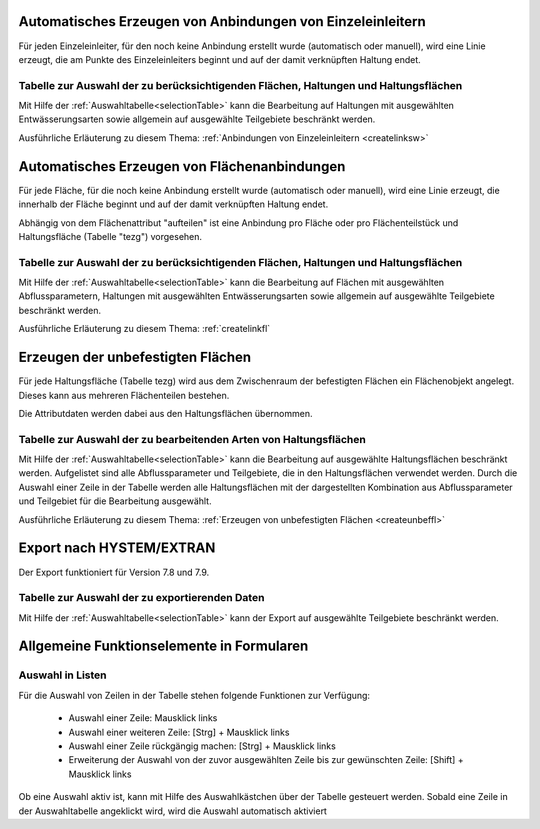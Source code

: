 .. index:: Anbindungen Einzeleinleiter (Menü)

Automatisches Erzeugen von Anbindungen von Einzeleinleitern
-----------------------------------------------------------

Für jeden Einzeleinleiter, für den noch keine Anbindung erstellt wurde (automatisch oder manuell), wird 
eine Linie erzeugt, die am Punkte des Einzeleinleiters beginnt und auf der damit verknüpften Haltung
endet. 

Tabelle zur Auswahl der zu berücksichtigenden Flächen, Haltungen und Haltungsflächen
++++++++++++++++++++++++++++++++++++++++++++++++++++++++++++++++++++++++++++++++++++

Mit Hilfe der :ref:`Auswahltabelle<selectionTable>` kann die Bearbeitung 
auf Haltungen mit ausgewählten 
Entwässerungsarten sowie allgemein auf ausgewählte Teilgebiete beschränkt werden. 

Ausführliche Erläuterung zu diesem Thema: :ref:`Anbindungen von Einzeleinleitern <createlinksw>`


.. index:: Flächenanbindungen (Menü)

Automatisches Erzeugen von Flächenanbindungen
---------------------------------------------

Für jede Fläche, für die noch keine Anbindung erstellt wurde (automatisch oder manuell), wird 
eine Linie erzeugt, die innerhalb der Fläche beginnt und auf der damit verknüpften Haltung
endet. 

Abhängig von dem Flächenattribut "aufteilen" ist eine Anbindung pro Fläche oder pro Flächenteilstück 
und Haltungsfläche (Tabelle "tezg") vorgesehen. 

Tabelle zur Auswahl der zu berücksichtigenden Flächen, Haltungen und Haltungsflächen
++++++++++++++++++++++++++++++++++++++++++++++++++++++++++++++++++++++++++++++++++++

Mit Hilfe der :ref:`Auswahltabelle<selectionTable>` kann die Bearbeitung auf Flächen mit ausgewählten Abflussparametern, 
Haltungen mit ausgewählten Entwässerungsarten sowie allgemein auf ausgewählte Teilgebiete beschränkt 
werden. 



Ausführliche Erläuterung zu diesem Thema: :ref:`createlinkfl`


.. index:: Unbefestigte Fläche (Menü)

Erzeugen der unbefestigten Flächen
----------------------------------

Für jede Haltungsfläche (Tabelle tezg) wird aus dem Zwischenraum der befestigten Flächen ein Flächenobjekt angelegt. 
Dieses kann aus mehreren Flächenteilen bestehen.

Die Attributdaten werden dabei aus den Haltungsflächen übernommen.

Tabelle zur Auswahl der zu bearbeitenden Arten von Haltungsflächen
++++++++++++++++++++++++++++++++++++++++++++++++++++++++++++++++++

Mit Hilfe der :ref:`Auswahltabelle<selectionTable>` kann die Bearbeitung auf ausgewählte Haltungsflächen beschränkt werden. Aufgelistet sind alle Abflussparameter und Teilgebiete, die in den Haltungsflächen verwendet werden. Durch die Auswahl einer Zeile in der Tabelle werden alle Haltungsflächen mit der dargestellten Kombination aus Abflussparameter und Teilgebiet für die Bearbeitung ausgewählt.

Ausführliche Erläuterung zu diesem Thema: :ref:`Erzeugen von unbefestigten Flächen <createunbeffl>`



.. index:: Export nach HYSTEM/EXTRAN (Menü)

Export nach HYSTEM/EXTRAN
-------------------------

Der Export funktioniert für Version 7.8 und 7.9.

Tabelle zur Auswahl der zu exportierenden Daten
+++++++++++++++++++++++++++++++++++++++++++++++

Mit Hilfe der :ref:`Auswahltabelle<selectionTable>` kann der Export auf ausgewählte Teilgebiete beschränkt werden.



Allgemeine Funktionselemente in Formularen
------------------------------------------

.. _selectionTable:

Auswahl in Listen
+++++++++++++++++

Für die Auswahl von Zeilen in der Tabelle stehen folgende Funktionen zur Verfügung:

    - Auswahl einer Zeile: Mausklick links
    - Auswahl einer weiteren Zeile: [Strg] + Mausklick links
    - Auswahl einer Zeile rückgängig machen: [Strg] + Mausklick links
    - Erweiterung der Auswahl von der zuvor ausgewählten Zeile bis zur gewünschten Zeile: [Shift] + Mausklick links

Ob eine Auswahl aktiv ist, kann mit Hilfe des Auswahlkästchen über der Tabelle gesteuert werden. Sobald eine Zeile 
in der Auswahltabelle angeklickt wird, wird die Auswahl automatisch aktiviert

